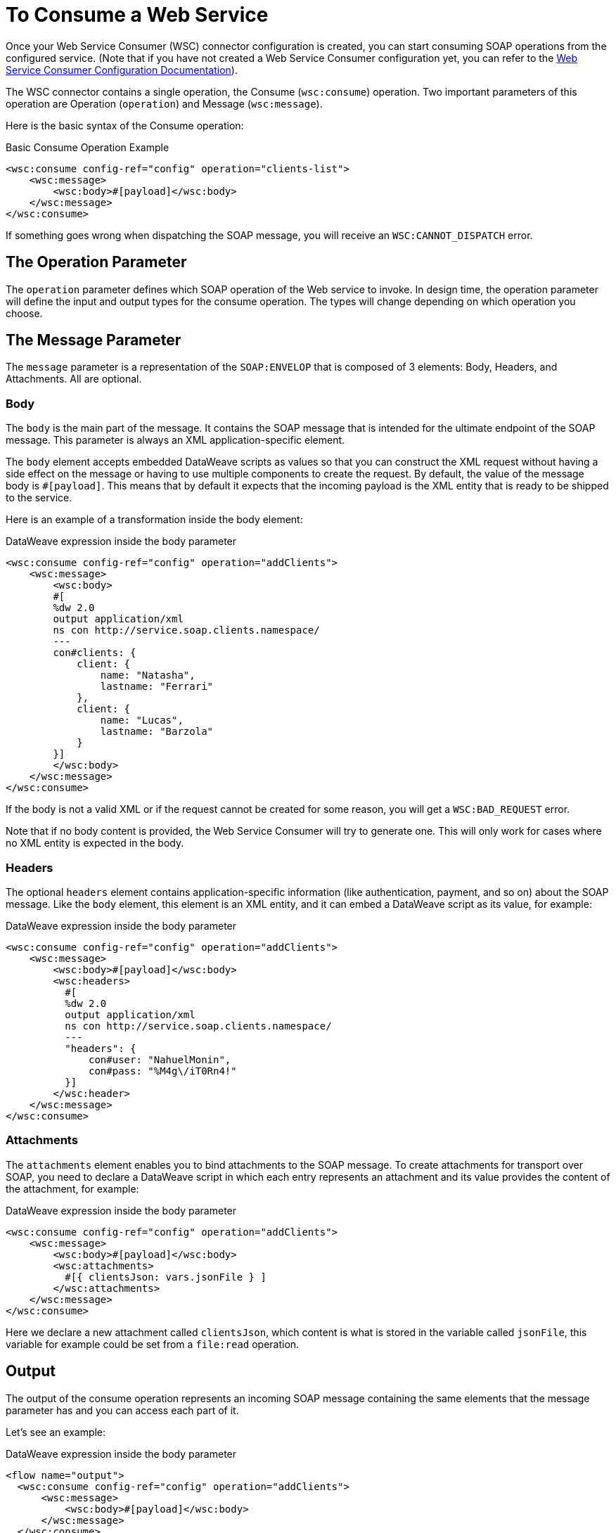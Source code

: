 = To Consume a Web Service
:keywords: core, connector, web service consumer, WSS, service, consumer, wsdl, soap

Once your Web Service Consumer (WSC) connector configuration is created, you can start consuming SOAP operations from the configured service. (Note that if you have not created a Web Service Consumer configuration yet, you can refer to the link:/connectors/web-service-consumer-configure[Web Service Consumer Configuration Documentation]).

The WSC connector contains a single operation, the Consume (`wsc:consume`) operation. Two important parameters of this operation are Operation (`operation`) and Message (`wsc:message`).

Here is the basic syntax of the Consume operation:

.Basic Consume Operation Example
[source,xml,linenums]
----
<wsc:consume config-ref="config" operation="clients-list">
    <wsc:message>
        <wsc:body>#[payload]</wsc:body>
    </wsc:message>
</wsc:consume>
----

If something goes wrong when dispatching the SOAP message, you will receive an `WSC:CANNOT_DISPATCH` error.

== The Operation Parameter

The `operation` parameter defines which SOAP operation of the Web service to invoke. In design time, the operation parameter will define the input and output types for the consume operation. The types will change depending on which operation you choose.

==  The Message Parameter

The `message` parameter is a representation of the `SOAP:ENVELOP` that
is composed of 3 elements: Body, Headers, and Attachments. All are optional.

=== Body

The `body` is the main part of the message. It contains the SOAP message that is intended for the ultimate endpoint of the SOAP message. This parameter is always an XML application-specific
element.

The `body` element accepts embedded DataWeave scripts as values so that you can construct the XML request without having a side effect on the message or having to use multiple components to create the request. By default, the value of the message body is `#[payload]`. This means that by default it expects that the incoming payload is the XML entity that is ready to be shipped to the service.

Here is an example of a transformation inside the body element:

.DataWeave expression inside the body parameter
[source,xml,linenums]
----
<wsc:consume config-ref="config" operation="addClients">
    <wsc:message>
        <wsc:body>
        #[
        %dw 2.0
        output application/xml
        ns con http://service.soap.clients.namespace/
        ---
        con#clients: {
            client: {
                name: "Natasha",
                lastname: "Ferrari"
            },
            client: {
                name: "Lucas",
                lastname: "Barzola"
            }
        }]
        </wsc:body>
    </wsc:message>
</wsc:consume>
----

If the body is not a valid XML or if the request cannot be created for some reason,
you will get a `WSC:BAD_REQUEST` error.

Note that if no body content is provided, the Web Service Consumer will try to generate one. This will
only work for cases where no XML entity is expected in the body.

=== Headers

The optional `headers` element contains application-specific information
(like authentication, payment, and so on) about the SOAP message. Like the `body` element, this
element is an XML entity, and it can embed a DataWeave script as its value, for example:

.DataWeave expression inside the body parameter
[source,xml,linenums]
----
<wsc:consume config-ref="config" operation="addClients">
    <wsc:message>
        <wsc:body>#[payload]</wsc:body>
        <wsc:headers>
          #[
          %dw 2.0
          output application/xml
          ns con http://service.soap.clients.namespace/
          ---
          "headers": {
              con#user: "NahuelMonin",
              con#pass: "%M4g\/iT0Rn4!"
          }]
        </wsc:header>
    </wsc:message>
</wsc:consume>
----

=== Attachments

The `attachments` element enables you to bind attachments to the SOAP message.
To create attachments for transport over SOAP, you need to declare a DataWeave script
in which each entry represents an attachment and its value provides the content
of the attachment, for example:

.DataWeave expression inside the body parameter
[source,xml,linenums]
----
<wsc:consume config-ref="config" operation="addClients">
    <wsc:message>
        <wsc:body>#[payload]</wsc:body>
        <wsc:attachments>
          #[{ clientsJson: vars.jsonFile } ]
        </wsc:attachments>
    </wsc:message>
</wsc:consume>
----

Here we declare a new attachment called `clientsJson`, which content is
what is stored in the variable called `jsonFile`, this variable for example
could be set from a `file:read` operation.

== Output

The output of the consume operation represents an incoming SOAP message containing
the same elements that the message parameter has and you can access each part of it.

Let's see an example:

.DataWeave expression inside the body parameter
[source,xml,linenums]
----
<flow name="output">
  <wsc:consume config-ref="config" operation="addClients">
      <wsc:message>
          <wsc:body>#[payload]</wsc:body>
      </wsc:message>
  </wsc:consume>
  <set-variable name="soap.body" value="#[payload.body]">
  <set-variable name="soap.auth.header" value="#[payload.headers.auth]">
  <set-variable name="soap.attachment.json" value="#[payload.attachments.json]">
</flow>
----

Here we store the content of the body in a new variable called `soap.body`,
a header called `auth` into a `soap.auth.header` variable and finally the
the content of an attachment called `json` into a variable called `soap.attachment.json`

== Attributes

When consuming a web service operation, users are often not only interested in response content,
but in metadata of the underlying transport used to dispatch the messages as well. For Example
when using HTTP the attributes will carry the HTTP headers bounded to the HTTP request (content-length, status, etc)

The Web Service Consumer will use the Mule Message Attributes to access this information.


== See Also

* link:/connectors/web-service-consumer-reference[Web Service Consumer Technical Reference]
* link:/connectors/web-service-consumer-configure[To Configure the WSC]
